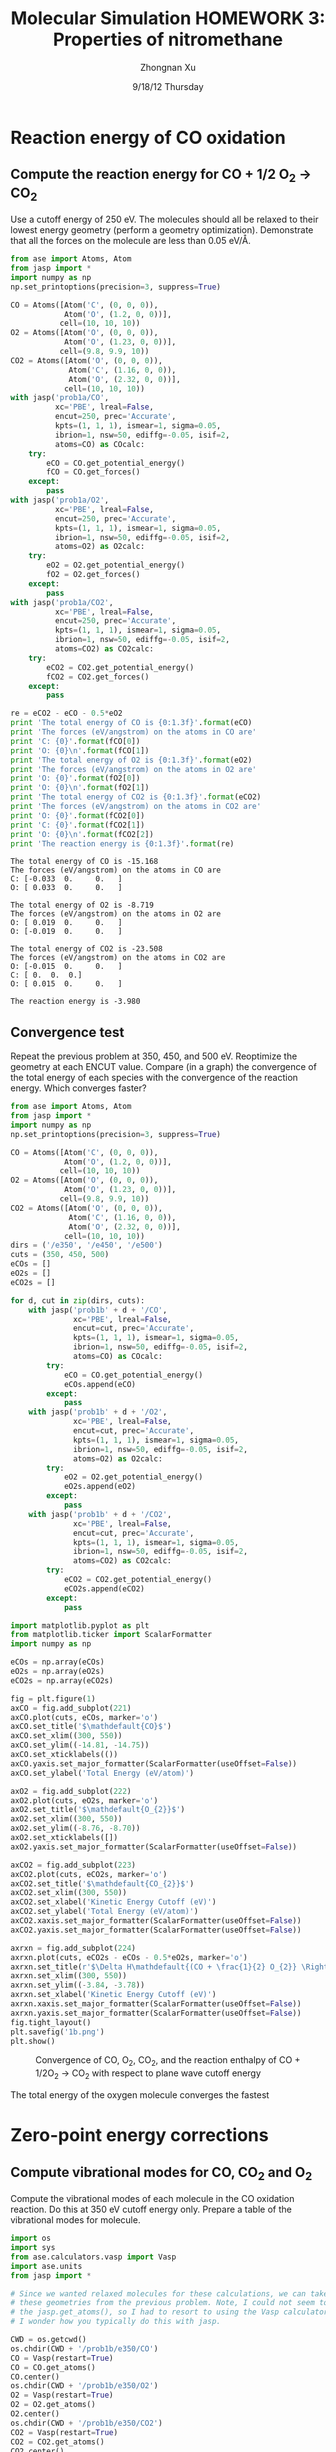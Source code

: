 #+TITLE:  Molecular Simulation HOMEWORK 3: Properties of nitromethane
#+AUTHOR: Zhongnan Xu
#+EMAIL:  zhongnanxu@cmu.edu
#+DATE:   9/18/12 Thursday
#+OPTIONS:   H:3 num:t toc:t \n:nil @:t ::t |:t ^:t -:t f:t *:t <:t
#+OPTIONS:   TeX:t LaTeX:t skip:nil d:nil todo:t pri:nil tags:not-in-toc
#+OPTIONS:   LaTeX:dvipng
#+EXPORT_SELECT_TAGS: export
#+EXPORT_EXCLUDE_TAGS: noexport
#+PROPERTY:  results output verbatim
#+PROPERTY:  exports both

#+latex_header: \usepackage{adjustbox}
#+latex_header: \usepackage{anysize}
#+latex_header: \marginsize{1in}{1in}{1in}{1in}

* Reaction energy of CO oxidation
** Compute the reaction energy for CO + 1/2 O_{2} \rightarrow CO_{2}
# <<rxn energy>>
Use a cutoff energy of 250 eV. The molecules should all be relaxed to their lowest energy geometry (perform a geometry optimization). Demonstrate that all the forces on the molecule are less than 0.05 eV/\AA.

#+BEGIN_SRC python :results output :exports both
from ase import Atoms, Atom
from jasp import *
import numpy as np
np.set_printoptions(precision=3, suppress=True)

CO = Atoms([Atom('C', (0, 0, 0)),
            Atom('O', (1.2, 0, 0))],
           cell=(10, 10, 10))
O2 = Atoms([Atom('O', (0, 0, 0)),
            Atom('O', (1.23, 0, 0))],
           cell=(9.8, 9.9, 10))
CO2 = Atoms([Atom('O', (0, 0, 0)),
             Atom('C', (1.16, 0, 0)),
             Atom('O', (2.32, 0, 0))],
            cell=(10, 10, 10))
with jasp('prob1a/CO',
          xc='PBE', lreal=False,
          encut=250, prec='Accurate',
          kpts=(1, 1, 1), ismear=1, sigma=0.05,
          ibrion=1, nsw=50, ediffg=-0.05, isif=2,
          atoms=CO) as COcalc:
    try:
        eCO = CO.get_potential_energy()
        fCO = CO.get_forces()
    except:
        pass
with jasp('prob1a/O2',
          xc='PBE', lreal=False,
          encut=250, prec='Accurate',
          kpts=(1, 1, 1), ismear=1, sigma=0.05,
          ibrion=1, nsw=50, ediffg=-0.05, isif=2,
          atoms=O2) as O2calc:
    try:
        eO2 = O2.get_potential_energy()
        fO2 = O2.get_forces()
    except:
        pass
with jasp('prob1a/CO2',
          xc='PBE', lreal=False,
          encut=250, prec='Accurate',
          kpts=(1, 1, 1), ismear=1, sigma=0.05,
          ibrion=1, nsw=50, ediffg=-0.05, isif=2,
          atoms=CO2) as CO2calc:
    try:
        eCO2 = CO2.get_potential_energy()
        fCO2 = CO2.get_forces()
    except:
        pass

re = eCO2 - eCO - 0.5*eO2
print 'The total energy of CO is {0:1.3f}'.format(eCO)
print 'The forces (eV/angstrom) on the atoms in CO are'
print 'C: {0}'.format(fCO[0])
print 'O: {0}\n'.format(fCO[1])
print 'The total energy of O2 is {0:1.3f}'.format(eO2)
print 'The forces (eV/angstrom) on the atoms in O2 are'
print 'O: {0}'.format(fO2[0])
print 'O: {0}\n'.format(fO2[1])
print 'The total energy of CO2 is {0:1.3f}'.format(eCO2)
print 'The forces (eV/angstrom) on the atoms in CO2 are'
print 'O: {0}'.format(fCO2[0])
print 'C: {0}'.format(fCO2[1])
print 'O: {0}\n'.format(fCO2[2])
print 'The reaction energy is {0:1.3f}'.format(re)

#+END_SRC

#+RESULTS:
#+begin_example
The total energy of CO is -15.168
The forces (eV/angstrom) on the atoms in CO are
C: [-0.033  0.     0.   ]
O: [ 0.033  0.     0.   ]

The total energy of O2 is -8.719
The forces (eV/angstrom) on the atoms in O2 are
O: [ 0.019  0.     0.   ]
O: [-0.019  0.     0.   ]

The total energy of CO2 is -23.508
The forces (eV/angstrom) on the atoms in CO2 are
O: [-0.015  0.     0.   ]
C: [ 0.  0.  0.]
O: [ 0.015  0.     0.   ]

The reaction energy is -3.980
#+end_example

** Convergence test
Repeat the previous problem at 350, 450, and 500 eV. Reoptimize the geometry at each ENCUT value. Compare (in a graph) the convergence of the total energy of each species with the convergence of the reaction energy. Which converges faster?

#+BEGIN_SRC python :results output :exports both
from ase import Atoms, Atom
from jasp import *
import numpy as np
np.set_printoptions(precision=3, suppress=True)

CO = Atoms([Atom('C', (0, 0, 0)),
            Atom('O', (1.2, 0, 0))],
           cell=(10, 10, 10))
O2 = Atoms([Atom('O', (0, 0, 0)),
            Atom('O', (1.23, 0, 0))],
           cell=(9.8, 9.9, 10))
CO2 = Atoms([Atom('O', (0, 0, 0)),
             Atom('C', (1.16, 0, 0)),
             Atom('O', (2.32, 0, 0))],
            cell=(10, 10, 10))
dirs = ('/e350', '/e450', '/e500')
cuts = (350, 450, 500)
eCOs = []
eO2s = []
eCO2s = []

for d, cut in zip(dirs, cuts):
    with jasp('prob1b' + d + '/CO',
              xc='PBE', lreal=False,
              encut=cut, prec='Accurate',
              kpts=(1, 1, 1), ismear=1, sigma=0.05,
              ibrion=1, nsw=50, ediffg=-0.05, isif=2,
              atoms=CO) as COcalc:
        try:
            eCO = CO.get_potential_energy()
            eCOs.append(eCO)
        except:
            pass
    with jasp('prob1b' + d + '/O2',
              xc='PBE', lreal=False,
              encut=cut, prec='Accurate',
              kpts=(1, 1, 1), ismear=1, sigma=0.05,
              ibrion=1, nsw=50, ediffg=-0.05, isif=2,
              atoms=O2) as O2calc:
        try:
            eO2 = O2.get_potential_energy()
            eO2s.append(eO2)
        except:
            pass
    with jasp('prob1b' + d + '/CO2',
              xc='PBE', lreal=False,
              encut=cut, prec='Accurate',
              kpts=(1, 1, 1), ismear=1, sigma=0.05,
              ibrion=1, nsw=50, ediffg=-0.05, isif=2,
              atoms=CO2) as CO2calc:
        try:
            eCO2 = CO2.get_potential_energy()
            eCO2s.append(eCO2)
        except:
            pass

import matplotlib.pyplot as plt
from matplotlib.ticker import ScalarFormatter
import numpy as np

eCOs = np.array(eCOs)
eO2s = np.array(eO2s)
eCO2s = np.array(eCO2s)

fig = plt.figure(1)
axCO = fig.add_subplot(221)
axCO.plot(cuts, eCOs, marker='o')
axCO.set_title('$\mathdefault{CO}$')
axCO.set_xlim((300, 550))
axCO.set_ylim((-14.81, -14.75))
axCO.set_xticklabels(())
axCO.yaxis.set_major_formatter(ScalarFormatter(useOffset=False))
axCO.set_ylabel('Total Energy (eV/atom)')

axO2 = fig.add_subplot(222)
axO2.plot(cuts, eO2s, marker='o')
axO2.set_title('$\mathdefault{O_{2}}$')
axO2.set_xlim((300, 550))
axO2.set_ylim((-8.76, -8.70))
axO2.set_xticklabels([])
axO2.yaxis.set_major_formatter(ScalarFormatter(useOffset=False))

axCO2 = fig.add_subplot(223)
axCO2.plot(cuts, eCO2s, marker='o')
axCO2.set_title('$\mathdefault{CO_{2}}$')
axCO2.set_xlim((300, 550))
axCO2.set_xlabel('Kinetic Energy Cutoff (eV)')
axCO2.set_ylabel('Total Energy (eV/atom)')
axCO2.xaxis.set_major_formatter(ScalarFormatter(useOffset=False))
axCO2.yaxis.set_major_formatter(ScalarFormatter(useOffset=False))

axrxn = fig.add_subplot(224)
axrxn.plot(cuts, eCO2s - eCOs - 0.5*eO2s, marker='o')
axrxn.set_title(r'$\Delta H\mathdefault{(CO + \frac{1}{2} O_{2}} \Rightarrow \mathdefault{CO_{2})}$')
axrxn.set_xlim((300, 550))
axrxn.set_ylim((-3.84, -3.78))
axrxn.set_xlabel('Kinetic Energy Cutoff (eV)')
axrxn.xaxis.set_major_formatter(ScalarFormatter(useOffset=False))
axrxn.yaxis.set_major_formatter(ScalarFormatter(useOffset=False))
fig.tight_layout()
plt.savefig('1b.png')
plt.show()
#+END_SRC

#+caption: Convergence of CO, O_{2}, CO_{2}, and the reaction enthalpy of CO + 1/2O_{2} \rightarrow CO_{2} with respect to plane wave cutoff energy
#+ATTR_LaTeX: placement=[H]
[[./1b.png]]

The total energy of the oxygen molecule converges the fastest

* Zero-point energy corrections
** Compute vibrational modes for CO, CO_{2} and O_{2}
Compute the vibrational modes of each molecule in the CO oxidation reaction. Do this at 350 eV cutoff energy only. Prepare a table of the vibrational modes for molecule.

#+BEGIN_SRC python :results output :exports both
import os
import sys
from ase.calculators.vasp import Vasp
import ase.units
from jasp import *

# Since we wanted relaxed molecules for these calculations, we can take
# these geometries from the previous problem. Note, I could not seem to use
# the jasp.get_atoms(), so I had to resort to using the Vasp calculator. 
# I wonder how you typically do this with jasp.

CWD = os.getcwd()
os.chdir(CWD + '/prob1b/e350/CO')
CO = Vasp(restart=True)
CO = CO.get_atoms()
CO.center()
os.chdir(CWD + '/prob1b/e350/O2')
O2 = Vasp(restart=True)
O2 = O2.get_atoms()
O2.center()
os.chdir(CWD + '/prob1b/e350/CO2')
CO2 = Vasp(restart=True)
CO2 = CO2.get_atoms()
CO2.center()
os.chdir(CWD)

# Now we're ready to perform the vibrational calculations
with jasp('prob2a/CO',
          xc='PBE', lreal=False,
          encut=350, prec='Accurate', ediff=1e-8,
          kpts=(1, 1, 1), ismear=0, sigma=0.05,
          ibrion=6, nsw=1, potim=0.015, nfree=2,
          atoms=CO) as calcCO:
    try:
        CO.get_potential_energy()
        energies, modes = calcCO.get_vibrational_modes()
        print 'Energies of CO\n======='
        for i, e in enumerate(energies):
            print '{0:02d}: {1} eV'.format(i, e)
    except:
        pass
with jasp('prob2a/O2',
          xc='PBE', lreal=False,
          encut=350, prec='Accurate', ediff=1e-8,
          kpts=(1, 1, 1), ismear=0, sigma=0.05,
          ibrion=6, nsw=1, potim=0.015, nfree=2,
          atoms=O2) as calcO2:
    try:
        O2.get_potential_energy()
        energies, modes = calcO2.get_vibrational_modes()
        print '\nEnergies of O2\n======='
        for i, e in enumerate(energies):
            print '{0:02d}: {1} eV'.format(i, e)
    except:
        pass
with jasp('prob2a/CO2',
          xc='PBE', lreal=False,
          encut=350, prec='Accurate', ediff=1e-8,
          kpts=(1, 1, 1), ismear=0, sigma=0.05,
          ibrion=6, nsw=1, potim=0.015, nfree=2,
          atoms=CO2) as calcCO2:
    try:
        CO2.get_potential_energy()
        energies, modes = calcCO2.get_vibrational_modes()
        print '\nEnergies of CO2\n======'
        for i, e in enumerate(energies):
            print '{0:02d}: {1} eV'.format(i, e)
    except:
        pass
#+END_SRC

#+RESULTS:
#+begin_example
Energies of CO
=======
00: 0.261840727 eV
01: 0.003767323 eV
02: 0.003767323 eV
03: (3.0739e-05+0j) eV
04: (0.000943898+0j) eV
05: (0.000943898+0j) eV

Energies of O2
=======
00: 0.189490603 eV
01: 0.004093929 eV
02: 1e-09 eV
03: 0.0 eV
04: (1e-09+0j) eV
05: (0.006638148+0j) eV

Energies of CO2
======
00: 0.291924562 eV
01: 0.16318552 eV
02: 0.078492458 eV
03: 0.078492458 eV
04: 0.004836504 eV
05: 0.004836504 eV
06: (4.1677e-05+0j) eV
07: (5.9833e-05+0j) eV
08: (5.9833e-05+0j) eV
#+end_example

** Compute the CO oxidation reaction energy with zero-point energy corrections.
Compare the reaction energy with and without the zero-point energy correction.

#+BEGIN_SRC python :results output :exports both
from jasp import *
import numpy as np
c = 3e10 # speed of light cm/s
h = 4.135667516e-15 # eV/s

# Get the vibrational energies from problem 2a. Get the total energies from 
# problem 1b at 350 eV.

with jasp('prob2a/CO') as calc:
    COfreq = calc.get_vibrational_frequencies()
with jasp('prob1b/e350/CO') as calc:
    atoms = calc.get_atoms()
    COe = atoms.get_potential_energy()
for f in COfreq:
    if not isinstance(f, float):
        continue
    nu = f*c
    COe += 0.5*h*nu
with jasp('prob2a/O2') as calc:
    O2freq = calc.get_vibrational_frequencies()
with jasp('prob1b/e350/O2') as calc:
    atoms = calc.get_atoms()
    O2e = atoms.get_potential_energy()
for f in O2freq:
    if not isinstance(f, float):
        continue
    nu = f*c
    O2e += 0.5*h*nu
with jasp('prob2a/CO2') as calc:
    CO2freq = calc.get_vibrational_frequencies()
with jasp('prob1b/e350/CO2') as calc:
    atoms = calc.get_atoms()
    CO2e = atoms.get_potential_energy()
for f in CO2freq:
    if not isinstance(f, float):
        continue
    nu = f*c
    CO2e += 0.5*h*nu
s = 'The reaction energy for CO oxidation with zero point contributions is {0}'
print s.format(CO2e - COe - 0.5*O2e)
#+END_SRC

#+RESULTS:
: The reaction energy for CO oxidation with zero point contributions is -3.69719889405

** Compare your computed energy to a value from the literature.
Provide a reference for your literature value.


* Plot the electron density of the CO2 molecule.
Include the figure in your homework.
#+BEGIN_SRC python :results output :exports both
from jasp import *
from enthought.mayavi import mlab
from ase.data import vdw_radii
from ase.data.colors import cpk_colors
from ase import Atom, Atoms

# Lets first get the relaxed CO at 500 eV plane wave cutoff, center it,
# and recalculate the electron density in the centered cell

with jasp('prob1b/e500/CO') as calc:
    CO = calc.get_atoms()
    CO.center()
with jasp('prob3a/CO-centered',
          xc='PBE', lreal=False,
          encut=500, prec='Accurate',
          kpts=(1, 1, 1), ismear=1, sigma=0.05,
          atoms=CO) as calc:  
    CO.get_potential_energy()
    x, y, z, cd = calc.get_charge_density()

mlab.figure(bgcolor=(1, 1, 1))
# plot the atoms as spheres
for atom in CO:
    mlab.points3d(atom.x,
                  atom.y,
                  atom.z,
                  scale_factor=vdw_radii[atom.number]/5.,
                  resolution=20,
                  # a tuple is required for the color
                  color=tuple(cpk_colors[atom.number]),
                  scale_mode='none')

# draw the unit cell - there are 8 corners, and 12 connections
a1, a2, a3 = CO.get_cell()
origin = [0, 0, 0]
cell_matrix = [[origin,  a1],
               [origin,  a2],
               [origin,  a3],
               [a1,      a1 + a2],
               [a1,      a1 + a3],
               [a2,      a2 + a1],
               [a2,      a2 + a3],
               [a3,      a1 + a3],
               [a3,      a2 + a3],
               [a1 + a2, a1 + a2 + a3],
               [a2 + a3, a1 + a2 + a3],
               [a1 + a3, a1 + a3 + a2]]

for p1, p2 in cell_matrix:
    mlab.plot3d([p1[0], p2[0]], # x-positions
                [p1[1], p2[1]], # y-positions
                [p1[2], p2[2]], # z-positions
                tube_radius=0.02)

# Now plot the charge density
mlab.contour3d(x, y, z, cd, transparent=True)

# this view was empirically found by iteration
mlab.view(azimuth=-90, elevation=90, distance='auto')

mlab.savefig('co-density.png')
#+END_SRC

#+RESULTS:

#+caption: Charge density of CO
#+ATTR_LaTeX: placement=[H]
[[./co-density.png]]
